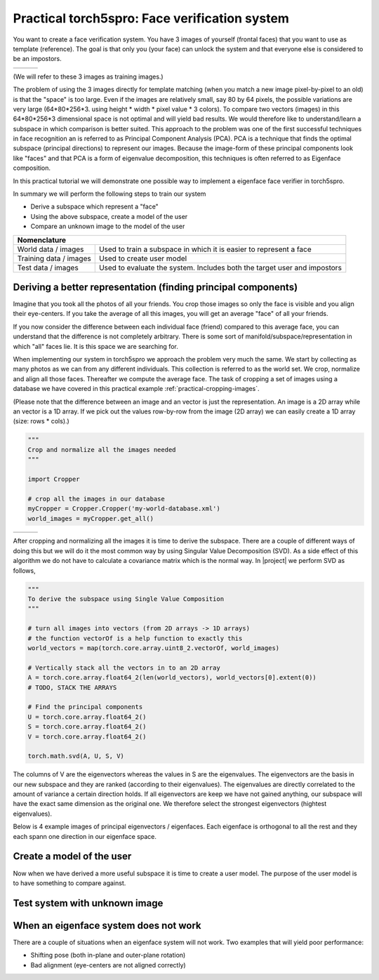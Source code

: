 ==============================================
Practical torch5spro: Face verification system
==============================================

You want to create a face verification system.
You have 3 images of yourself (frontal faces) that you want to use as template (reference).
The goal is that only you (your face) can unlock the system and that everyone else is considered to be an impostors.

+---------------------------------------+----------------------------------------+----------------------------------------+
|.. image:: 1001_f_g1_s01_1001_en_1.jpg | .. image:: 1001_f_g1_s01_1001_en_2.jpg | .. image:: 1001_f_g1_s01_1001_en_3.jpg |
|   :height: 144                        |    :height: 144                        |    :height: 144                        |
|   :width: 180                         |    :width: 180                         |    :width: 180                         |
|   :alt: Reference 1                   |    :alt: Reference 2                   |    :alt: Reference 3                   |
+---------------------------------------+----------------------------------------+----------------------------------------+

(We will refer to these 3 images as training images.)

The problem of using the 3 images directly for template matching (when you match a new image pixel-by-pixel to an old) 
is that the "space" is too large.
Even if the images are relatively small, say 80 by 64 pixels, the possible variations are very large (64*80*256*3. using height * width * pixel value * 3 colors).
To compare two vectors (images) in this 64*80*256*3 dimensional space is not optimal and will yield bad results.
We would therefore like to understand/learn a subspace in which comparison is better suited.
This approach to the problem was one of the first successful techniques in face recognition an is referred to as Principal Component Analysis (PCA).
PCA is a technique that finds the optimal subspace (principal directions) to represent our images.
Because the image-form of these principal components look like "faces" and that PCA is a form of eigenvalue decomposition, this techniques is often referred to as Eigenface composition.

In this practical tutorial we will demonstrate one possible way to implement a eigenface face verifier in torch5spro.

In summary we will perform the following steps to train our system

* Derive a subspace which represent a "face"
* Using the above subspace, create a model of the user
* Compare an unknown image to the model of the user

+---------------------------------------------------------------------------------------------------+
| Nomenclature                                                                                      |
+========================+==========================================================================+
| World data / images    | Used to train a subspace in which it is easier to represent a face       |
+------------------------+--------------------------------------------------------------------------+
| Training data / images | Used to create user model                                                |
+------------------------+--------------------------------------------------------------------------+
| Test data / images     | Used to evaluate the system. Includes both the target user and impostors |
+------------------------+--------------------------------------------------------------------------+

Deriving a better representation (finding principal components)
---------------------------------------------------------------

Imagine that you took all the photos of all your friends.
You crop those images so only the face is visible and you align their eye-centers.
If you take the average of all this images, you will get an average "face" of all your friends.

If you now consider the difference between each individual face (friend) compared to this average face,
you can understand that the difference is not completely arbitrary.
There is some sort of manifold/subspace/representation in which "all" faces lie.
It is this space we are searching for.

When implementing our system in torch5spro we approach the problem very much the same.
We start by collecting as many photos as we can from any different individuals.
This collection is referred to as the world set.
We crop, normalize and align all those faces.
Thereafter we compute the average face.
The task of cropping a set of images using a database we have covered in this practical example
:ref:`practical-cropping-images`.

.. image:: dia-1.png
  
(Please note that the difference between an image and an vector is just the representation.
An image is a 2D array while an vector is a 1D array. 
If we pick out the values row-by-row from the image (2D array) we can easily create a 1D array (size: rows * cols).)

.. code-block:: python

  """
  Crop and normalize all the images needed
  """

  import Cropper

  # crop all the images in our database
  myCropper = Cropper.Cropper('my-world-database.xml')
  world_images = myCropper.get_all()

+------------------------------------------+-------------------------------------------+-------------------------------------------+
|.. image:: 1001_f_g1_s01_1001_en_1.cn.jpg | .. image:: 1001_f_g1_s01_1001_en_2.cn.jpg | .. image:: 1001_f_g1_s01_1001_en_3.cn.jpg |
|   :height: 144                           |    :height: 144                           |    :height: 144                           |
|   :width: 180                            |    :width: 180                            |    :width: 180                            |
|   :alt: Reference 1                      |    :alt: Reference 2                      |    :alt: Reference 3                      |
+------------------------------------------+-------------------------------------------+-------------------------------------------+

After cropping and normalizing all the images it is time to derive the subspace.
There are a couple of different ways of doing this but we will do it the most common way by using Singular Value Decomposition (SVD).
As a side effect of this algorithm we do not have to calculate a covariance matrix which is the normal way.
In |project| we perform SVD as follows,

.. code-block:: python
  
  """
  To derive the subspace using Single Value Composition
  """

  # turn all images into vectors (from 2D arrays -> 1D arrays)
  # the function vectorOf is a help function to exactly this
  world_vectors = map(torch.core.array.uint8_2.vectorOf, world_images)

  # Vertically stack all the vectors in to an 2D array
  A = torch.core.array.float64_2(len(world_vectors), world_vectors[0].extent(0))
  # TODO, STACK THE ARRAYS

  # Find the principal components 
  U = torch.core.array.float64_2()
  S = torch.core.array.float64_2()
  V = torch.core.array.float64_2()

  torch.math.svd(A, U, S, V)

The columns of V are the eigenvectors whereas the values in S are the eigenvalues.
The eigenvectors are the basis in our new subspace and they are ranked (according to their eigenvalues).
The eigenvalues are directly correlated to the amount of variance a certain direction holds.
If all eigenvectors are keep we have not gained anything, our subspace will have the exact same dimension as the original one.
We therefore select the strongest eigenvectors (hightest eigenvalues).

Below is 4 example images of principal eigenvectors / eigenfaces.
Each eigenface is orthogonal to all the rest and they each spann one direction in our eigenface space.

.. image:: eigenfaces.jpg

Create a model of the user
--------------------------

Now when we have derived a more useful subspace it is time to create a user model.
The purpose of the user model is to have something to compare against.


.. image:: dia-2.png

Test system with unknown image
------------------------------

.. image:: dia-3.png


When an eigenface system does not work
--------------------------------------

There are a couple of situations when an eigenface system will not work. Two examples that will yield poor performance:

* Shifting pose (both in-plane and outer-plane rotation)
* Bad alignment (eye-centers are not aligned correctly)




